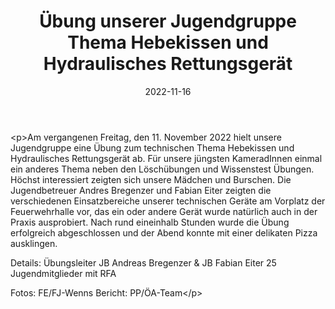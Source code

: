 #+TITLE: Übung unserer Jugendgruppe Thema Hebekissen und Hydraulisches Rettungsgerät
#+DATE: 2022-11-16
#+FACEBOOK_URL: https://facebook.com/ffwenns/posts/8418796728195378

<p>Am vergangenen Freitag, den 11. November 2022 hielt unsere Jugendgruppe eine Übung zum technischen Thema Hebekissen und Hydraulisches Rettungsgerät ab. Für unsere jüngsten KameradInnen einmal ein anderes Thema neben den Löschübungen und Wissenstest Übungen. Höchst interessiert zeigten sich unsere Mädchen und Burschen. Die Jugendbetreuer Andres Bregenzer und Fabian Eiter zeigten die verschiedenen Einsatzbereiche unserer technischen Geräte am Vorplatz der Feuerwehrhalle vor, das ein oder andere Gerät wurde natürlich auch in der Praxis ausprobiert. Nach rund eineinhalb Stunden wurde die Übung erfolgreich abgeschlossen und der Abend konnte mit einer delikaten Pizza ausklingen. 

Details:
Übungsleiter JB Andreas Bregenzer & JB Fabian Eiter 
25 Jugendmitglieder mit RFA



Fotos: FE/FJ-Wenns 
Bericht: PP/ÖA-Team</p>
